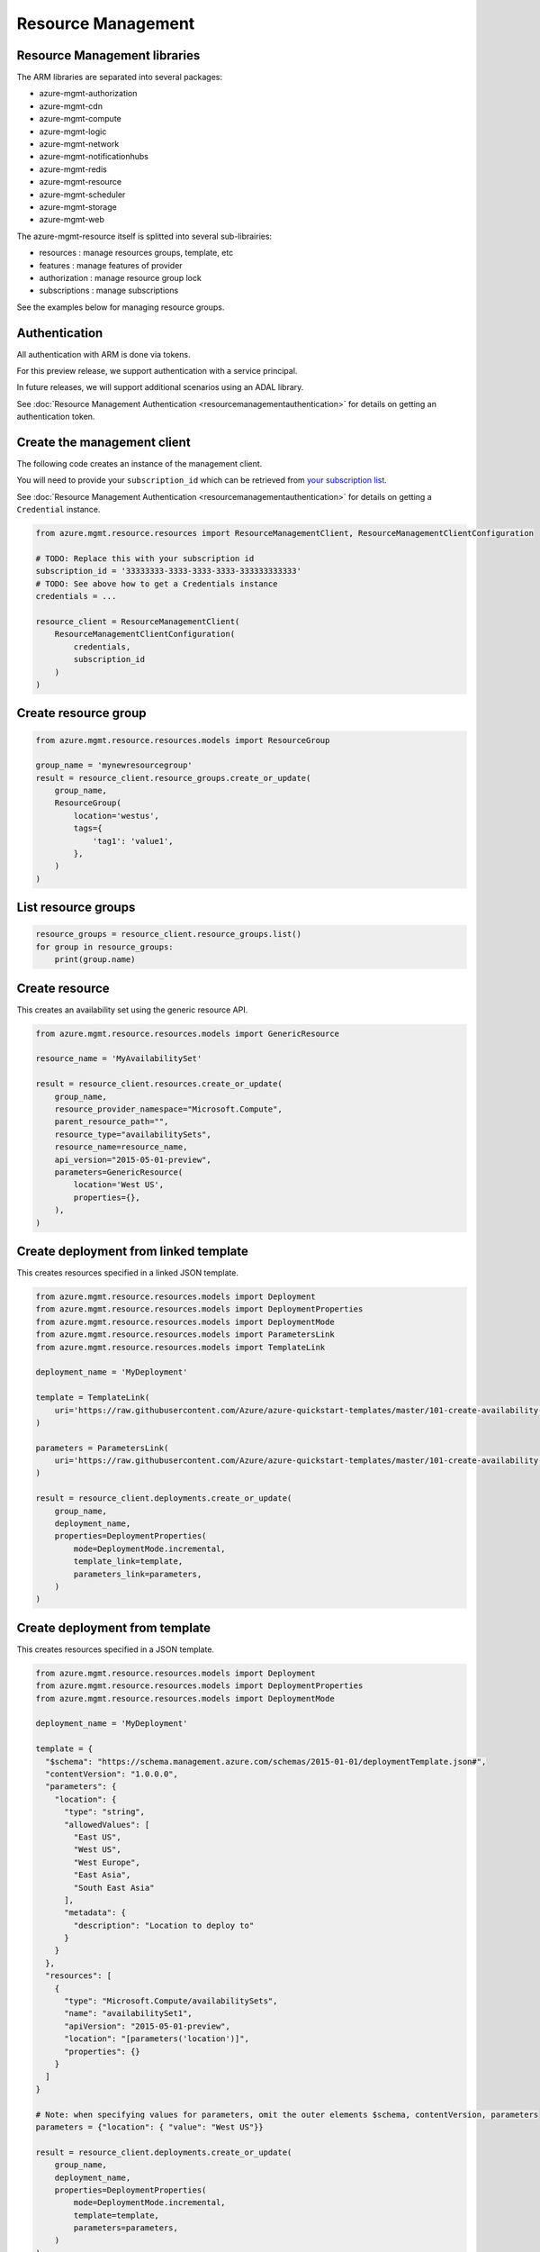 Resource Management
===================


Resource Management libraries
-----------------------------

The ARM libraries are separated into several packages:

* azure-mgmt-authorization
* azure-mgmt-cdn
* azure-mgmt-compute
* azure-mgmt-logic
* azure-mgmt-network
* azure-mgmt-notificationhubs
* azure-mgmt-redis
* azure-mgmt-resource
* azure-mgmt-scheduler
* azure-mgmt-storage
* azure-mgmt-web

The azure-mgmt-resource itself is splitted into several sub-librairies:

* resources : manage resources groups, template, etc
* features : manage features of provider
* authorization : manage resource group lock
* subscriptions : manage subscriptions

See the examples below for managing resource groups.

Authentication
--------------

All authentication with ARM is done via tokens.

For this preview release, we support authentication with a service principal.

In future releases, we will support additional scenarios using an ADAL library.

See :doc:`Resource Management Authentication <resourcemanagementauthentication>`
for details on getting an authentication token.

Create the management client
----------------------------

The following code creates an instance of the management client.

You will need to provide your ``subscription_id`` which can be retrieved
from `your subscription list <https://manage.windowsazure.com/#Workspaces/AdminTasks/SubscriptionMapping>`__.

See :doc:`Resource Management Authentication <resourcemanagementauthentication>` for details on getting a ``Credential`` instance.

.. code:: python

    from azure.mgmt.resource.resources import ResourceManagementClient, ResourceManagementClientConfiguration

    # TODO: Replace this with your subscription id
    subscription_id = '33333333-3333-3333-3333-333333333333'
    # TODO: See above how to get a Credentials instance
    credentials = ...

    resource_client = ResourceManagementClient(
        ResourceManagementClientConfiguration(
            credentials,
            subscription_id
        )
    )
    

Create resource group
---------------------

.. code:: python

    from azure.mgmt.resource.resources.models import ResourceGroup

    group_name = 'mynewresourcegroup'
    result = resource_client.resource_groups.create_or_update(
        group_name,
        ResourceGroup(
            location='westus',
            tags={
                'tag1': 'value1',
            },
        )
    )

List resource groups
--------------------

.. code:: python

    resource_groups = resource_client.resource_groups.list()
    for group in resource_groups:
        print(group.name)

Create resource
---------------

This creates an availability set using the generic resource API.

.. code:: python

    from azure.mgmt.resource.resources.models import GenericResource

    resource_name = 'MyAvailabilitySet'

    result = resource_client.resources.create_or_update(
        group_name,
        resource_provider_namespace="Microsoft.Compute",
        parent_resource_path="",
        resource_type="availabilitySets",
        resource_name=resource_name,
        api_version="2015-05-01-preview",
        parameters=GenericResource(
            location='West US',
            properties={},
        ),
    )

Create deployment from linked template
--------------------------------------

This creates resources specified in a linked JSON template.

.. code:: python

    from azure.mgmt.resource.resources.models import Deployment
    from azure.mgmt.resource.resources.models import DeploymentProperties
    from azure.mgmt.resource.resources.models import DeploymentMode
    from azure.mgmt.resource.resources.models import ParametersLink
    from azure.mgmt.resource.resources.models import TemplateLink

    deployment_name = 'MyDeployment'

    template = TemplateLink(
        uri='https://raw.githubusercontent.com/Azure/azure-quickstart-templates/master/101-create-availability-set/azuredeploy.json',
    )

    parameters = ParametersLink(
        uri='https://raw.githubusercontent.com/Azure/azure-quickstart-templates/master/101-create-availability-set/azuredeploy.parameters.json',
    )

    result = resource_client.deployments.create_or_update(
        group_name,
        deployment_name,
        properties=DeploymentProperties(
            mode=DeploymentMode.incremental,
            template_link=template,
            parameters_link=parameters,
        )
    )

Create deployment from template
-------------------------------

This creates resources specified in a JSON template.

.. code:: python

    from azure.mgmt.resource.resources.models import Deployment
    from azure.mgmt.resource.resources.models import DeploymentProperties
    from azure.mgmt.resource.resources.models import DeploymentMode

    deployment_name = 'MyDeployment'

    template = {
      "$schema": "https://schema.management.azure.com/schemas/2015-01-01/deploymentTemplate.json#",
      "contentVersion": "1.0.0.0",
      "parameters": {
        "location": {
          "type": "string",
          "allowedValues": [
            "East US",
            "West US",
            "West Europe",
            "East Asia",
            "South East Asia"
          ],
          "metadata": {
            "description": "Location to deploy to"
          }
        }
      },
      "resources": [
        {
          "type": "Microsoft.Compute/availabilitySets",
          "name": "availabilitySet1",
          "apiVersion": "2015-05-01-preview",
          "location": "[parameters('location')]",
          "properties": {}
        }
      ]
    }

    # Note: when specifying values for parameters, omit the outer elements $schema, contentVersion, parameters
    parameters = {"location": { "value": "West US"}}

    result = resource_client.deployments.create_or_update(
        group_name,
        deployment_name,
        properties=DeploymentProperties(
            mode=DeploymentMode.incremental,
            template=template,
            parameters=parameters,
        )
    )


More examples
-------------

-  `Azure Resource Viewer Web Application Sample <https://github.com/Azure/azure-sdk-for-python/tree/master/examples/AzureResourceViewer>`__
-  `Azure Resource Manager Unit tests <https://github.com/Azure/azure-sdk-for-python/tree/master/azure-mgmt/tests>`__

Note that the ADAL library used by the Azure Resource Viewer sample hasn't been
officially released yet.  The application has a pre-release of ADAL in its
wheelhouse folder.
